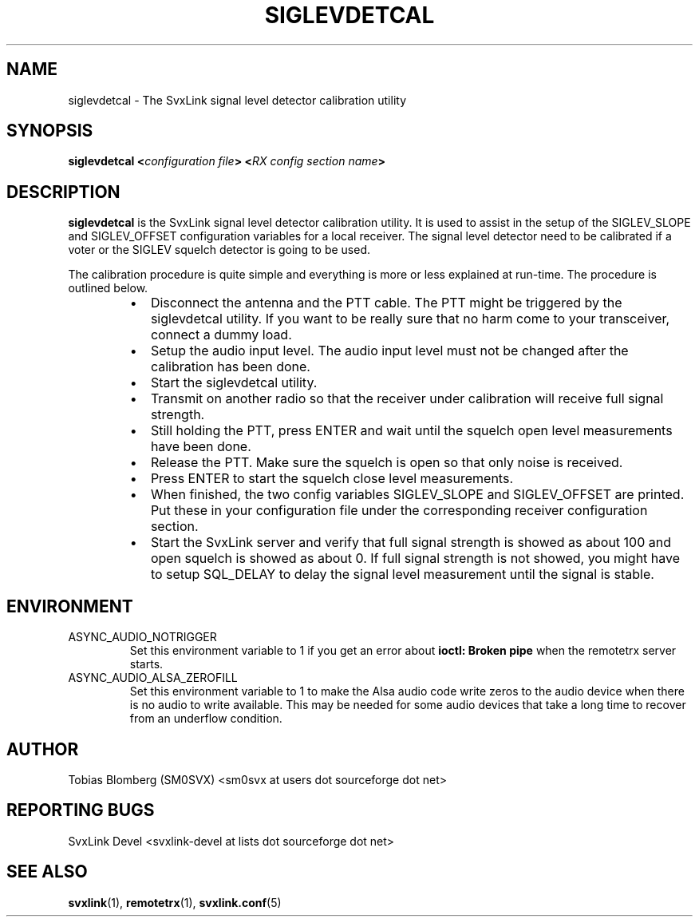 .TH SIGLEVDETCAL 1 "JULY 2019" Linux "User Manuals"
.
.SH NAME
.
siglevdetcal \- The SvxLink signal level detector calibration utility
.
.SH SYNOPSIS
.
.BI "siglevdetcal <" "configuration file" "> <" "RX config section name" >
.
.SH DESCRIPTION
.
.B siglevdetcal
is the SvxLink signal level detector calibration utility. It is used to assist
in the setup of the SIGLEV_SLOPE and SIGLEV_OFFSET configuration variables for a
local receiver. The signal level detector need to be calibrated if a voter or
the SIGLEV squelch detector is going to be used.
.P
The calibration procedure is quite simple and everything is more or less
explained at run-time. The procedure is outlined below.
.RS
.IP \(bu 2
Disconnect the antenna and the PTT cable. The PTT might be triggered by the
siglevdetcal utility. If you want to be really sure that no harm come to your
transceiver, connect a dummy load.
.IP \(bu 2
Setup the audio input level. The audio input level must not be changed after the
calibration has been done.
.IP \(bu 2
Start the siglevdetcal utility.
.IP \(bu 2
Transmit on another radio so that the receiver under calibration will receive
full signal strength.
.IP \(bu 2
Still holding the PTT, press ENTER and wait until the squelch open level
measurements have been done.
.IP \(bu 2
Release the PTT. Make sure the squelch is open so that only noise is received.
.IP \(bu 2
Press ENTER to start the squelch close level measurements.
.IP \(bu 2
When finished, the two config variables SIGLEV_SLOPE and SIGLEV_OFFSET are
printed. Put these in your configuration file under the corresponding receiver
configuration section.
.IP \(bu 2
Start the SvxLink server and verify that full signal strength is showed as about
100 and open squelch is showed as about 0. If full signal strength is not
showed, you might have to setup SQL_DELAY to delay the signal level measurement
until the signal is stable.
.RE
.
.SH ENVIRONMENT
.
.TP
ASYNC_AUDIO_NOTRIGGER
Set this environment variable to 1 if you get an error about
.B ioctl: Broken pipe
when the remotetrx server starts.
.TP
ASYNC_AUDIO_ALSA_ZEROFILL
Set this environment variable to 1 to make the Alsa audio code write zeros to
the audio device when there is no audio to write available. This may be needed
for some audio devices that take a long time to recover from an underflow
condition.
.
.SH AUTHOR
.
Tobias Blomberg (SM0SVX) <sm0svx at users dot sourceforge dot net>
.
.SH REPORTING BUGS
.
SvxLink Devel <svxlink-devel at lists dot sourceforge dot net>
.
.SH "SEE ALSO"
.
.BR svxlink (1),
.BR remotetrx (1),
.BR svxlink.conf (5)
